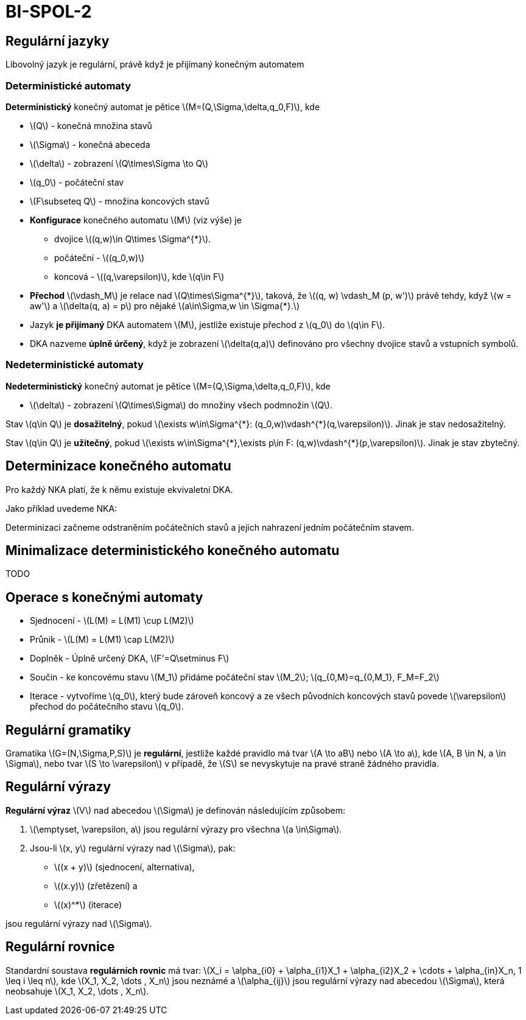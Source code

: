 = BI-SPOL-2
:stem:
:imagesdir: images

== Regulární jazyky

Libovolný jazyk je regulární, právě když je přijímaný konečným automatem

=== Deterministické automaty

*Deterministický* konečný automat je pětice
latexmath:[$M=(Q,\Sigma,\delta,q_0,F)$], kde

* latexmath:[$Q$] - konečná množina stavů
* latexmath:[$\Sigma$] - konečná abeceda
* latexmath:[$\delta$] - zobrazení latexmath:[$Q\times\Sigma \to Q$]
* latexmath:[$q_0$] - počáteční stav
* latexmath:[$F\subseteq Q$] - množina koncových stavů

* *Konfigurace* konečného automatu latexmath:[$M$] (viz výše) je
** dvojice latexmath:[$(q,w)\in Q\times \Sigma^{*}$].
** počáteční - latexmath:[$(q_0,w)$]
** koncová - latexmath:[$(q,\varepsilon)$], kde latexmath:[$q\in F$]
* *Přechod* latexmath:[$\vdash_M$] je relace nad
latexmath:[$Q\times\Sigma^{*}$], taková, že
latexmath:[$(q, w) \vdash_M (p, w')$] právě tehdy, když
latexmath:[$w = aw'$] a latexmath:[$\delta(q, a) = p$] pro nějaké
latexmath:[$a\in\Sigma,w \in \Sigma{*}.$]
* Jazyk *je přijímaný* DKA automatem latexmath:[$M$], jestliže existuje
přechod z latexmath:[$q_0$] do latexmath:[$q\in F$].
* DKA nazveme *úplně úrčený*, když je zobrazení
latexmath:[$\delta(q,a)$] definováno pro všechny dvojice stavů a
vstupních symbolů.

=== Nedeterministické automaty

*Nedeterministický* konečný automat je pětice
latexmath:[$M=(Q,\Sigma,\delta,q_0,F)$], kde

* latexmath:[$\delta$] - zobrazení latexmath:[$Q\times\Sigma$] do
množiny všech podmnožin latexmath:[$Q$].

Stav latexmath:[$q\in Q$] je *dosažitelný*, pokud
latexmath:[$\exists w\in\Sigma^{*}: (q_0,w)\vdash^{*}(q,\varepsilon)$].
Jinak je stav nedosažitelný.

Stav latexmath:[$q\in Q$] je *užitečný*, pokud
latexmath:[$\exists w\in\Sigma^{*},\exists p\in F: (q,w)\vdash^{*}(p,\varepsilon)$].
Jinak je stav zbytečný.

== Determinizace konečného automatu

Pro každý NKA platí, že k němu existuje ekvivaletní DKA.

Jako příklad uvedeme NKA:

Determinizaci začneme odstraněním počátečních stavů a jejich nahrazení
jedním počátečním stavem.

== Minimalizace deterministického konečného automatu

TODO

== Operace s konečnými automaty

* Sjednocení - latexmath:[$L(M) = L(M1) \cup L(M2)$]
* Průnik - latexmath:[$L(M) = L(M1) \cap L(M2)$]
* Doplněk - Úplně určený DKA, latexmath:[$F'=Q\setminus F$]
* Součin - ke koncovému stavu latexmath:[$M_1$] přidáme počáteční stav
latexmath:[$M_2$]; latexmath:[$q_{0,M}=q_{0,M_1}, F_M=F_2$]
* Iterace - vytvoříme latexmath:[$q_0$], který bude zároveň koncový a ze
všech původních koncových stavů povede latexmath:[$\varepsilon$] přechod
do počátečního stavu latexmath:[$q_0$].

== Regulární gramatiky

Gramatika latexmath:[$G=(N,\Sigma,P,S)$] je *regulární*, jestliže každé
pravidlo má tvar latexmath:[$A \to aB$] nebo latexmath:[$A \to a$], kde
latexmath:[$A, B \in N, a \in \Sigma$], nebo tvar
latexmath:[$S \to \varepsilon$] v případě, že latexmath:[$S$] se
nevyskytuje na pravé straně žádného pravidla.

== Regulární výrazy

*Regulární výraz* latexmath:[$V$] nad abecedou latexmath:[$\Sigma$] je
definován následujícím způsobem:

[arabic]
. latexmath:[$\emptyset, \varepsilon, a$] jsou regulární výrazy pro
všechna latexmath:[$a \in\Sigma$].
. Jsou-li latexmath:[$x, y$] regulární výrazy nad latexmath:[$\Sigma$],
pak:

* latexmath:[$(x + y)$] (sjednocení, alternativa),
* latexmath:[$(x.y)$] (zřetězení) a
* latexmath:[$(x)^*$] (iterace)

jsou regulární výrazy nad latexmath:[$\Sigma$].

== Regulární rovnice

Standardní soustava *regulárních rovnic* má tvar:
latexmath:[$X_i = \alpha_{i0} + \alpha_{i1}X_1 + \alpha_{i2}X_2 + \cdots + \alpha_{in}X_n, 1 \leq i \leq n$],
kde latexmath:[$X_1, X_2, \dots , X_n$] jsou neznámé a
latexmath:[$\alpha_{ij}$] jsou regulární výrazy nad abecedou
latexmath:[$\Sigma$], která neobsahuje
latexmath:[$X_1, X_2, \dots , X_n$].
